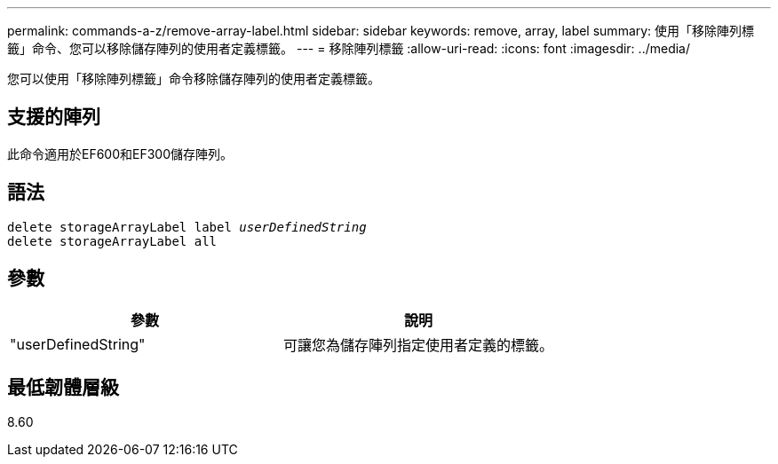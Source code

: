 ---
permalink: commands-a-z/remove-array-label.html 
sidebar: sidebar 
keywords: remove, array, label 
summary: 使用「移除陣列標籤」命令、您可以移除儲存陣列的使用者定義標籤。 
---
= 移除陣列標籤
:allow-uri-read: 
:icons: font
:imagesdir: ../media/


[role="lead"]
您可以使用「移除陣列標籤」命令移除儲存陣列的使用者定義標籤。



== 支援的陣列

此命令適用於EF600和EF300儲存陣列。



== 語法

[source, cli, subs="+macros"]
----
delete storageArrayLabel label pass:quotes[_userDefinedString_]
delete storageArrayLabel all
----


== 參數

|===
| 參數 | 說明 


 a| 
"userDefinedString"
 a| 
可讓您為儲存陣列指定使用者定義的標籤。

|===


== 最低韌體層級

8.60
